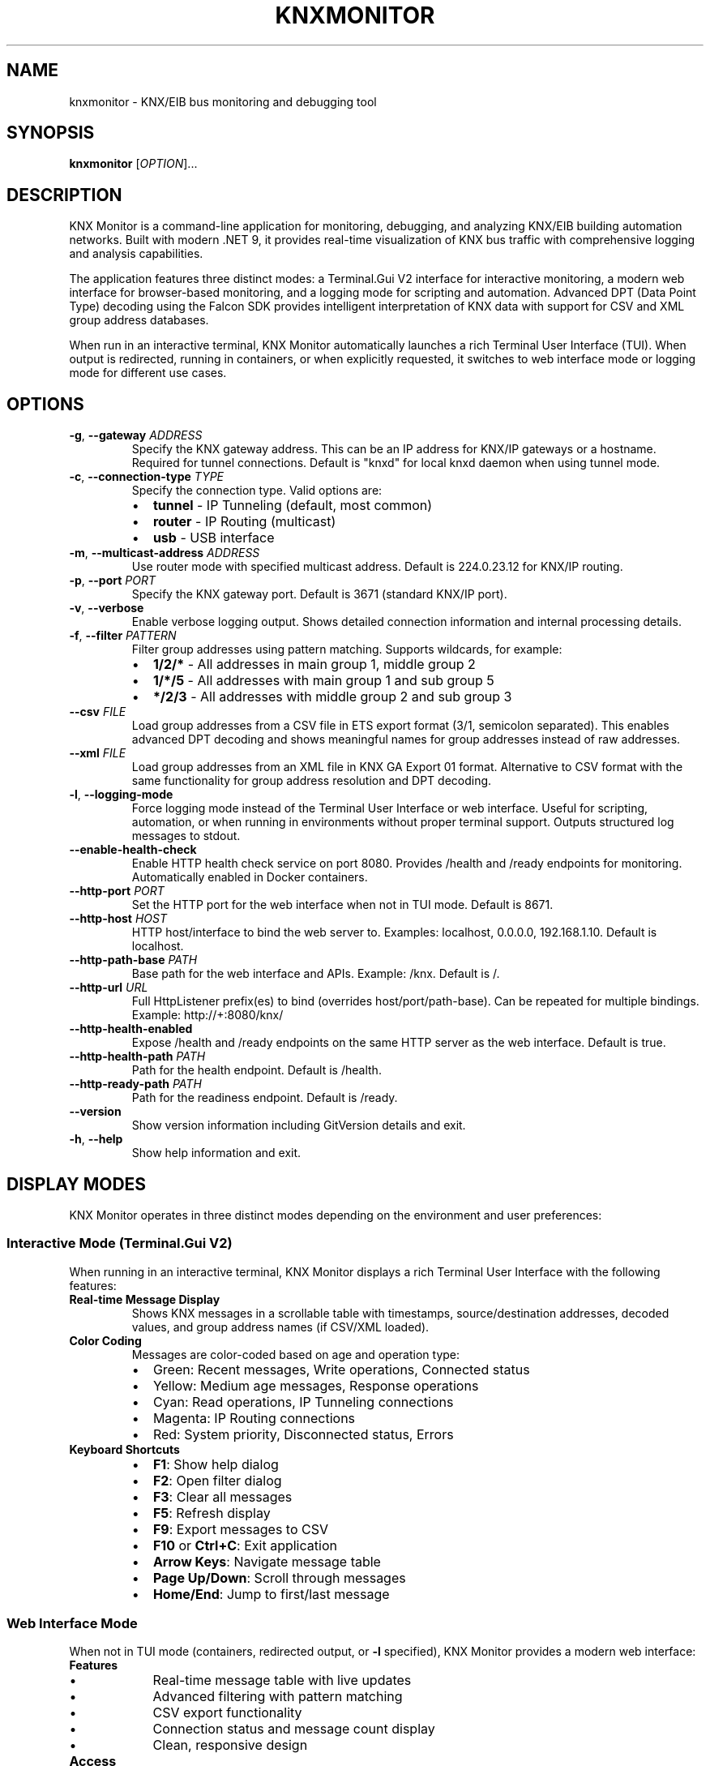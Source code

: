 .TH KNXMONITOR 1 "2025-08-16" "KNX Monitor" "User Commands"
.SH NAME
knxmonitor \- KNX/EIB bus monitoring and debugging tool
.SH SYNOPSIS
.B knxmonitor
[\fIOPTION\fR]...
.SH DESCRIPTION
KNX Monitor is a command-line application for monitoring, debugging, and analyzing KNX/EIB building automation networks. Built with modern .NET 9, it provides real-time visualization of KNX bus traffic with comprehensive logging and analysis capabilities.
.PP
The application features three distinct modes: a Terminal.Gui V2 interface for interactive monitoring, a modern web interface for browser-based monitoring, and a logging mode for scripting and automation. Advanced DPT (Data Point Type) decoding using the Falcon SDK provides intelligent interpretation of KNX data with support for CSV and XML group address databases.
.PP
When run in an interactive terminal, KNX Monitor automatically launches a rich Terminal User Interface (TUI). When output is redirected, running in containers, or when explicitly requested, it switches to web interface mode or logging mode for different use cases.
.SH OPTIONS
.TP
\fB\-g\fR, \fB\-\-gateway\fR \fIADDRESS\fR
Specify the KNX gateway address. This can be an IP address for KNX/IP gateways or a hostname. Required for tunnel connections. Default is "knxd" for local knxd daemon when using tunnel mode.
.TP
\fB\-c\fR, \fB\-\-connection\-type\fR \fITYPE\fR
Specify the connection type. Valid options are:
.RS
.IP \(bu 2
\fBtunnel\fR \- IP Tunneling (default, most common)
.IP \(bu 2
\fBrouter\fR \- IP Routing (multicast)
.IP \(bu 2
\fBusb\fR \- USB interface
.RE
.TP
\fB\-m\fR, \fB\-\-multicast\-address\fR \fIADDRESS\fR
Use router mode with specified multicast address. Default is 224.0.23.12 for KNX/IP routing.
.TP
\fB\-p\fR, \fB\-\-port\fR \fIPORT\fR
Specify the KNX gateway port. Default is 3671 (standard KNX/IP port).
.TP
\fB\-v\fR, \fB\-\-verbose\fR
Enable verbose logging output. Shows detailed connection information and internal processing details.
.TP
\fB\-f\fR, \fB\-\-filter\fR \fIPATTERN\fR
Filter group addresses using pattern matching. Supports wildcards, for example:
.RS
.IP \(bu 2
\fB1/2/*\fR \- All addresses in main group 1, middle group 2
.IP \(bu 2
\fB1/*/5\fR \- All addresses with main group 1 and sub group 5
.IP \(bu 2
\fB*/2/3\fR \- All addresses with middle group 2 and sub group 3
.RE
.TP
\fB\-\-csv\fR \fIFILE\fR
Load group addresses from a CSV file in ETS export format (3/1, semicolon separated). This enables advanced DPT decoding and shows meaningful names for group addresses instead of raw addresses.
.TP
\fB\-\-xml\fR \fIFILE\fR
Load group addresses from an XML file in KNX GA Export 01 format. Alternative to CSV format with the same functionality for group address resolution and DPT decoding.
.TP
\fB\-l\fR, \fB\-\-logging\-mode\fR
Force logging mode instead of the Terminal User Interface or web interface. Useful for scripting, automation, or when running in environments without proper terminal support. Outputs structured log messages to stdout.
.TP
\fB\-\-enable\-health\-check\fR
Enable HTTP health check service on port 8080. Provides /health and /ready endpoints for monitoring. Automatically enabled in Docker containers.
.TP
\fB\-\-http\-port\fR \fIPORT\fR
Set the HTTP port for the web interface when not in TUI mode. Default is 8671.
.TP
\fB\-\-http\-host\fR \fIHOST\fR
HTTP host/interface to bind the web server to. Examples: localhost, 0.0.0.0, 192.168.1.10. Default is localhost.
.TP
\fB\-\-http\-path\-base\fR \fIPATH\fR
Base path for the web interface and APIs. Example: /knx. Default is /.
.TP
\fB\-\-http\-url\fR \fIURL\fR
Full HttpListener prefix(es) to bind (overrides host/port/path-base). Can be repeated for multiple bindings. Example: http://+:8080/knx/
.TP
\fB\-\-http\-health\-enabled\fR
Expose /health and /ready endpoints on the same HTTP server as the web interface. Default is true.
.TP
\fB\-\-http\-health\-path\fR \fIPATH\fR
Path for the health endpoint. Default is /health.
.TP
\fB\-\-http\-ready\-path\fR \fIPATH\fR
Path for the readiness endpoint. Default is /ready.
.TP
\fB\-\-version\fR
Show version information including GitVersion details and exit.
.TP
\fB\-h\fR, \fB\-\-help\fR
Show help information and exit.
.SH DISPLAY MODES
KNX Monitor operates in three distinct modes depending on the environment and user preferences:
.SS Interactive Mode (Terminal.Gui V2)
When running in an interactive terminal, KNX Monitor displays a rich Terminal User Interface with the following features:
.TP
\fBReal-time Message Display\fR
Shows KNX messages in a scrollable table with timestamps, source/destination addresses, decoded values, and group address names (if CSV/XML loaded).
.TP
\fBColor Coding\fR
Messages are color-coded based on age and operation type:
.RS
.IP \(bu 2
Green: Recent messages, Write operations, Connected status
.IP \(bu 2
Yellow: Medium age messages, Response operations
.IP \(bu 2
Cyan: Read operations, IP Tunneling connections
.IP \(bu 2
Magenta: IP Routing connections
.IP \(bu 2
Red: System priority, Disconnected status, Errors
.RE
.TP
\fBKeyboard Shortcuts\fR
.RS
.IP \(bu 2
\fBF1\fR: Show help dialog
.IP \(bu 2
\fBF2\fR: Open filter dialog
.IP \(bu 2
\fBF3\fR: Clear all messages
.IP \(bu 2
\fBF5\fR: Refresh display
.IP \(bu 2
\fBF9\fR: Export messages to CSV
.IP \(bu 2
\fBF10\fR or \fBCtrl+C\fR: Exit application
.IP \(bu 2
\fBArrow Keys\fR: Navigate message table
.IP \(bu 2
\fBPage Up/Down\fR: Scroll through messages
.IP \(bu 2
\fBHome/End\fR: Jump to first/last message
.RE
.SS Web Interface Mode
When not in TUI mode (containers, redirected output, or \fB\-l\fR specified), KNX Monitor provides a modern web interface:
.TP
\fBFeatures\fR
.RS
.IP \(bu 2
Real-time message table with live updates
.IP \(bu 2
Advanced filtering with pattern matching
.IP \(bu 2
CSV export functionality
.IP \(bu 2
Connection status and message count display
.IP \(bu 2
Clean, responsive design
.RE
.TP
\fBAccess\fR
Open http://localhost:8671 in your browser (or the configured port/host).
.SS Logging Mode
When \fB\-l\fR is specified, KNX Monitor outputs structured log messages suitable for scripting and automation:
.PP
.nf
[14:32:15.123] Write 1.1.5 -> 1/2/1 = 75% (Normal)
[14:32:15.456] Read 1.1.10 -> 1/2/5 = Empty (Normal)
[14:32:15.789] Response 1.1.5 -> 1/2/5 = false (Normal)
.fi
.SH DPT DECODING
KNX Monitor features advanced Data Point Type (DPT) decoding using the Falcon SDK. Supported DPT types include:
.TP
\fBDPT 1.xxx\fR
Boolean values with context-aware formatting (On/Off, Up/Down, Open/Close)
.TP
\fBDPT 5.xxx\fR
8-bit unsigned values (Scaling percentages, Angles)
.TP
\fBDPT 9.xxx\fR
2-byte float values with proper units (Temperature, Illuminance, Wind Speed, Pressure, Humidity)
.TP
\fBDPT 14.xxx\fR
4-byte IEEE 754 float values (Electric Current, Frequency, Power, Voltage)
.PP
When a CSV or XML file with group address definitions is loaded, values are automatically decoded and displayed with appropriate units and formatting.
.SH FILE FORMATS
.SS CSV Format
The CSV file should be in ETS export format (3/1, semicolon separated) with the following columns:
.PP
.nf
Group Address;Name;Central Function;Unfiltered;Description;DatapointType;Security
1/2/1;Living Room Light;Switching;;;DPT-1;None
1/2/5;Living Room Dimmer;Dimming;;;DPT-5.001;None
1/3/1;Temperature Sensor;Value;;;DPT-9.001;None
.fi
.SS XML Format
The XML file should be in KNX GA Export 01 format as exported by ETS or compatible tools.
.SH EXAMPLES
.TP
Monitor KNX bus via IP tunneling to a local knxd daemon:
.B knxmonitor
.TP
Monitor KNX bus via IP tunneling to a specific gateway:
.B knxmonitor \-g 192.168.1.100
.TP
Monitor with CSV decoding and verbose logging:
.B knxmonitor \-g 192.168.1.100 \-\-csv addresses.csv \-v
.TP
Monitor specific group addresses in logging mode:
.B knxmonitor \-g 192.168.1.100 \-f "1/2/*" \-l
.TP
Monitor via IP routing (multicast):
.B knxmonitor \-c router \-m 224.0.23.12
.TP
Monitor USB interface:
.B knxmonitor \-c usb
.TP
Use web interface on custom port:
.B knxmonitor \-l \-\-http\-port 9000
.TP
Web interface accessible from network:
.B knxmonitor \-l \-\-http\-host 0.0.0.0 \-\-http\-port 8080
.TP
Export monitoring session to file:
.B knxmonitor \-g 192.168.1.100 \-l > knx_log.txt
.SH HEALTH CHECKS
KNX Monitor provides HTTP health check endpoints for monitoring and orchestration:
.TP
\fB/health\fR
General health status of the application
.TP
\fB/ready\fR
Readiness status indicating if the application is ready to serve requests
.PP
Health checks are automatically enabled in Docker containers and can be manually enabled with \fB\-\-enable\-health\-check\fR.
.SH FILES
.TP
\fI~/.config/knxmonitor/\fR
User configuration directory (future use)
.TP
\fI/usr/share/doc/knxmonitor/examples/\fR
Example CSV and XML files
.SH ENVIRONMENT
.TP
\fBKNX_MONITOR_LOGGING_MODE\fR
Set to "true" to force logging mode
.TP
\fBDOTNET_RUNNING_IN_CONTAINER\fR
Automatically detected container environment
.TP
\fBTERM\fR
Terminal type, affects TUI display capabilities
.TP
\fBCOLORTERM\fR
Color terminal support detection
.SH EXIT STATUS
.TP
\fB0\fR
Success
.TP
\fB1\fR
General error (connection failed, invalid arguments, etc.)
.TP
\fB2\fR
Configuration error (invalid CSV/XML file, missing dependencies, etc.)
.SH SEE ALSO
.BR knxd (1),
.BR docker (1),
.BR ets (1)
.PP
KNX Association: https://www.knx.org/
.PP
ETS Software: https://www.knx.org/knx-en/for-professionals/software/ets-professional/
.SH AUTHOR
KNX Monitor Team
.SH REPORTING BUGS
Report bugs at: https://github.com/metaneutrons/KnxMonitor/issues
.PP
For support and discussions: https://github.com/metaneutrons/KnxMonitor/discussions
.SH COPYRIGHT
Copyright \(co 2025 Fabian Schmieder. License GPL-3.0-or-later: GNU GPL version 3 or later <https://gnu.org/licenses/gpl.html>.
.PP
This is free software: you are free to change and redistribute it. There is NO WARRANTY, to the extent permitted by law.
